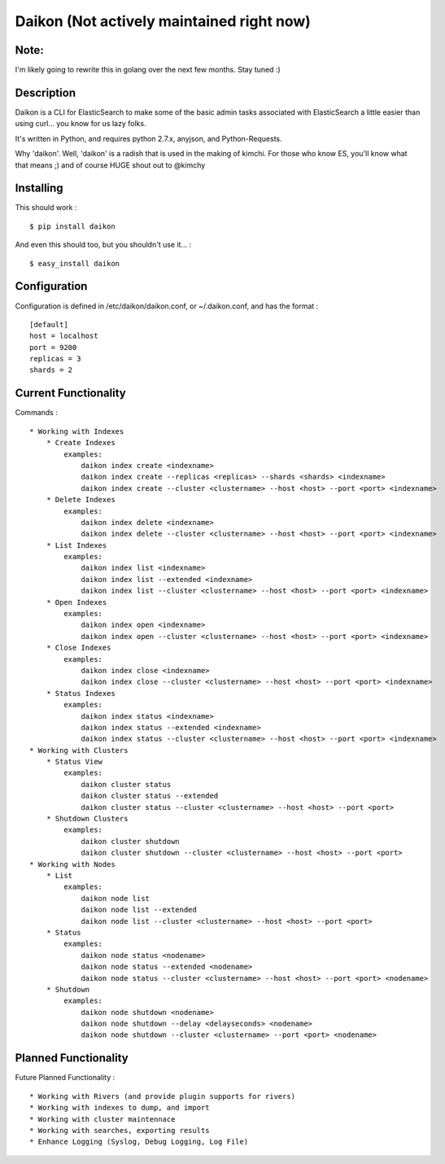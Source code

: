 Daikon (Not actively maintained right now)
==========================================

Note:
-----

I'm likely going to rewrite this in golang over the next few months. Stay tuned :)

Description
-----------

Daikon is a CLI for ElasticSearch to make some of the basic admin tasks associated
with ElasticSearch a little easier than using curl... you know for us lazy folks.

It's written in Python, and requires python 2.7.x, anyjson, and Python-Requests.

Why 'daikon'. Well, 'daikon' is a radish that is used in the making of kimchi.
For those who know ES, you'll know what that means ;) and of course HUGE shout
out to @kimchy

Installing
----------

This should work : ::

    $ pip install daikon

And even this should too, but you shouldn't use it... : ::

    $ easy_install daikon

Configuration
-------------

Configuration is defined in /etc/daikon/daikon.conf, or ~/.daikon.conf, and has
the format : ::

    [default]
    host = localhost
    port = 9200
    replicas = 3
    shards = 2

Current Functionality
---------------------

Commands : ::

    * Working with Indexes
        * Create Indexes
            examples:
                daikon index create <indexname>
                daikon index create --replicas <replicas> --shards <shards> <indexname>
                daikon index create --cluster <clustername> --host <host> --port <port> <indexname>
        * Delete Indexes
            examples:
                daikon index delete <indexname>
                daikon index delete --cluster <clustername> --host <host> --port <port> <indexname>
        * List Indexes
            examples:
                daikon index list <indexname>
                daikon index list --extended <indexname>
                daikon index list --cluster <clustername> --host <host> --port <port> <indexname>
        * Open Indexes
            examples:
                daikon index open <indexname>
                daikon index open --cluster <clustername> --host <host> --port <port> <indexname>
        * Close Indexes
            examples:
                daikon index close <indexname>
                daikon index close --cluster <clustername> --host <host> --port <port> <indexname>
        * Status Indexes
            examples:
                daikon index status <indexname>
                daikon index status --extended <indexname>
                daikon index status --cluster <clustername> --host <host> --port <port> <indexname>
    * Working with Clusters
        * Status View
            examples:
                daikon cluster status
                daikon cluster status --extended
                daikon cluster status --cluster <clustername> --host <host> --port <port>
        * Shutdown Clusters
            examples:
                daikon cluster shutdown
                daikon cluster shutdown --cluster <clustername> --host <host> --port <port>
    * Working with Nodes
        * List
            examples:
                daikon node list
                daikon node list --extended
                daikon node list --cluster <clustername> --host <host> --port <port>
        * Status
            examples:
                daikon node status <nodename>
                daikon node status --extended <nodename>
                daikon node status --cluster <clustername> --host <host> --port <port> <nodename>
        * Shutdown
            examples:
                daikon node shutdown <nodename>
                daikon node shutdown --delay <delayseconds> <nodename>
                daikon node shutdown --cluster <clustername> --port <port> <nodename>


Planned Functionality
---------------------

Future Planned Functionality : ::

    * Working with Rivers (and provide plugin supports for rivers)
    * Working with indexes to dump, and import
    * Working with cluster maintennace
    * Working with searches, exporting results
    * Enhance Logging (Syslog, Debug Logging, Log File)
